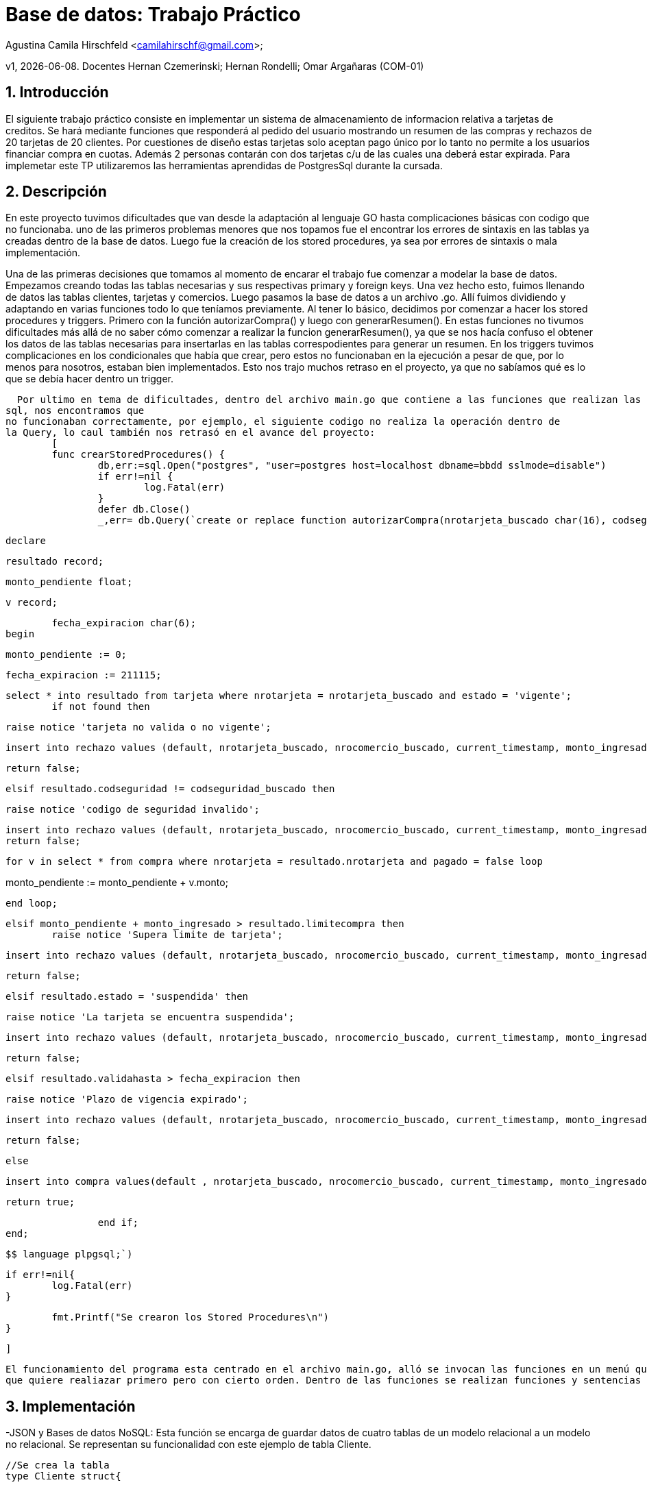 = Base de datos: Trabajo Práctico 

Agustina Camila Hirschfeld <camilahirschf@gmail.com>;



v1, {docdate}. Docentes Hernan Czemerinski; Hernan Rondelli; Omar Argañaras (COM-01)

:title-page:

:numbered:

:source-highlighter: coderay
:tabsize: 4



== Introducción

El siguiente trabajo práctico consiste en implementar un sistema de almacenamiento de informacion relativa a tarjetas de creditos.
Se hará mediante funciones que responderá al pedido del usuario mostrando un resumen de las compras y rechazos de 20 tarjetas de 20 clientes.
Por cuestiones de diseño estas tarjetas solo aceptan pago único por lo tanto no permite a los usuarios financiar compra en cuotas. Además 2 personas
contarán con dos tarjetas c/u de las cuales una deberá estar expirada.
Para implemetar este TP utilizaremos las herramientas aprendidas de PostgresSql durante la cursada. 

== Descripción


En este proyecto tuvimos dificultades que van desde la adaptación al lenguaje GO hasta complicaciones básicas con codigo que no funcionaba.
uno de las primeros problemas menores que nos topamos fue el encontrar los errores de sintaxis en las tablas ya creadas dentro de la base de datos.
Luego fue la creación de los stored procedures, ya sea por errores de sintaxis o mala implementación. 

Una de las primeras decisiones que tomamos al momento de encarar el trabajo fue comenzar a modelar la base de datos.
Empezamos creando todas las tablas necesarias y sus respectivas primary y foreign keys. Una vez hecho esto, fuimos llenando de datos las tablas
clientes, tarjetas y comercios. 
Luego pasamos la base de datos a un archivo .go. Allí fuimos dividiendo y adaptando en varias funciones todo
lo que teníamos 
previamente. Al tener lo básico, decidimos por comenzar a hacer los stored procedures y triggers. Primero con la función 
autorizarCompra()
y luego con generarResumen(). En estas funciones no tivumos dificultades más allá de no saber cómo comenzar a
realizar la funcion generarResumen(), ya que se nos hacía confuso 
el obtener los datos de las tablas necesarias para insertarlas
en las tablas correspodientes para generar un resumen.
En los triggers tuvimos complicaciones en los condicionales que había
que crear, pero estos no funcionaban en la ejecución a pesar de que, por lo menos para nosotros,
estaban bien implementados.
Esto nos trajo muchos retraso en el proyecto, ya que no sabíamos qué es lo que se debía hacer dentro un trigger.


  Por ultimo en tema de dificultades, dentro del archivo main.go que contiene a las funciones que realizan las operaciones en
sql, nos encontramos que
no funcionaban correctamente, por ejemplo, el siguiente codigo no realiza la operación dentro de
la Query, lo caul también nos retrasó en el avance del proyecto:
	[
	func crearStoredProcedures() {
		db,err:=sql.Open("postgres", "user=postgres host=localhost dbname=bbdd sslmode=disable")
		if err!=nil {
			log.Fatal(err)
		}
		defer db.Close()
		_,err= db.Query(`create or replace function autorizarCompra(nrotarjeta_buscado char(16), codseguridad_buscado char(4), nrocomercio_buscado int, monto_ingresado decimal(7,2)) returns boolean as $$
		

				declare

	 
							resultado record;
   
	 
							monto_pendiente float;
   
	 
							v record;

   
	 
							fecha_expiracion char(6);
						begin
	
	 	
							monto_pendiente := 0;
	 	
							fecha_expiracion := 211115;
 	
   	

	 	
							select * into resultado from tarjeta where nrotarjeta = nrotarjeta_buscado and estado = 'vigente';
								if not found then
   			
									raise notice 'tarjeta no valida o no vigente';
 
									insert into rechazo values (default, nrotarjeta_buscado, nrocomercio_buscado, current_timestamp, monto_ingresado, 'tarjeta no valida o no vigente');
   
									return false;


	 		
								elsif resultado.codseguridad != codseguridad_buscado then
   		 
									raise notice 'codigo de seguridad invalido';
 
	 	  	
									insert into rechazo values (default, nrotarjeta_buscado, nrocomercio_buscado, current_timestamp, monto_ingresado, 'codigo de seguridad invalido');	
									return false;

			
								for v in select * from compra where nrotarjeta = resultado.nrotarjeta and pagado = false loop
									
monto_pendiente := monto_pendiente + v.monto;
 		 
			
								end loop;



			
								elsif monto_pendiente + monto_ingresado > resultado.limitecompra then
									raise notice 'Supera limite de tarjeta';
 	   		
		
									insert into rechazo values (default, nrotarjeta_buscado, nrocomercio_buscado, current_timestamp, monto_ingresado, 'Supera limite de tarjeta');
 	  
									return false;


			
								elsif resultado.estado = 'suspendida' then
			
				 
									raise notice 'La tarjeta se encuentra suspendida';
 	   
				 
									insert into rechazo values (default, nrotarjeta_buscado, nrocomercio_buscado, current_timestamp, monto_ingresado, 'La tarjeta se encuentra suspendida');
	
									return false;

			
						

	  elsif resultado.validahasta > fecha_expiracion then
						
		   raise notice 'Plazo de vigencia expirado';
 	 
		 
									insert into rechazo values (default, nrotarjeta_buscado, nrocomercio_buscado, current_timestamp, monto_ingresado, 'Plazo de vigencia expirado');
						
		   return false;
 	   	
			

		 	
								else 
   		 
		 	 	
									insert into compra values(default , nrotarjeta_buscado, nrocomercio_buscado, current_timestamp, monto_ingresado, false);
  
									return true;
   		 	

		 	 	
								end if;
						end;	
   	
						$$ language plpgsql;`)
			
		if err!=nil{
			log.Fatal(err)
		}
		
		fmt.Printf("Se crearon los Stored Procedures\n")
	}
	
	]


 El funcionamiento del programa esta centrado en el archivo main.go, alló se invocan las funciones en un menú que permite al usuario elegir por medio de numeros la función 
 que quiere realiazar primero pero con cierto orden. Dentro de las funciones se realizan funciones y sentencias escritas en código sql.	 
  


== Implementación

-JSON y Bases de datos NoSQL:
Esta función se encarga de guardar datos de cuatro tablas de un modelo relacional a un modelo no relacional. Se representan su funcionalidad con
este ejemplo de tabla Cliente.
----
//Se crea la tabla
type Cliente struct{
	
	Nrocliente int
	
	Nombre string
	
	Apellido string
	Domicilio string
	Telefono string

}
//Se cargan los registros


cliente_1 := Cliente{1, "Losa", "Pastor", "Ingeniero Agustin Rosas 95", "11-5487-9827"}
		
cliente_2 := Cliente{2, "Celestina", "Lobo", "Av Rivadavia 1391", "11-9159-7968"}
		
cliente_3 := Cliente{3, "Belen", "Torre", "San Miguel", "11-0243-8815"}

//Se guarda en una variable los datos covertidos en JSON
Cliente_1_JSON, err := json.Marshal(cliente_1)
		
	if err != nil{
		
	log.Fatal(err)	
		
	}	

		
Cliente_2_JSON, err := json.Marshal(cliente_2)
		
	if err != nil{
		
	log.Fatal(err)	
		
	}

		
Cliente_3_JSON, err := json.Marshal(cliente_3)
		
	if err != nil{
		
	log.Fatal(err)	
		
	}
//Se llama a la funcion CreateUpdate para guardar los datos que se pasan como parametro la bd, la tabla, registro de la tabla y el registro convertido en JSON. 
CreateUpdate(db, "cliente", []byte(strconv.Itoa(cliente_1.Nrocliente)), Cliente_1_JSON)
	
	
	
CreateUpdate(db, "cliente", []byte(strconv.Itoa(cliente_2.Nrocliente)), Cliente_2_JSON)
	
	
	
CreateUpdate(db, "cliente", []byte(strconv.Itoa(cliente_3.Nrocliente)), Cliente_3_JSON)


//Se guarda en una variable los datos leidos.	
Cliente1, err := ReadUnique(db, "cliente", []byte(strconv.Itoa(cliente_1.Nrocliente)))
	
	
	
Cliente2, err := ReadUnique(db, "cliente", []byte(strconv.Itoa(cliente_2.Nrocliente)))
	
	
	
Cliente3, err := ReadUnique(db, "cliente", []byte(strconv.Itoa(cliente_3.Nrocliente)))
//Se imprime la varible para ver los datos obtenidos.	
	
fmt.Printf("%s\n", Cliente1)
	
	
	
fmt.Printf("%s\n", Cliente2)
	
	
	
fmt.Printf("%s\n", Cliente3)
----
		type consumosVirtuales struct{
		nrotarjeta int 
		codseguridad, nrocomercio int
		monto float64 
	} 
	
	func probarConsumos(){
	
		db,err:=sql.Open("postgres", "user=postgres host=localhost dbname=bbdd sslmode=disable")
		if err!=nil {
			log.Fatal(err)
		}
		defer db.Close()
	
		_,err= db.Query(` create or replace function Autorizar() returns void as $$
							declare
		

					v record;
							begin 
			
								for v in select * from consumosVirtuales loop
		
			
									PERFORM autorizarCompra(v.nrotarjeta, v.codseguridad, v.nrocomercio, v.monto);

		
								end loop;
							end;
							$$ 	language plpgsql;
`)
								
		if err!=nil{
			log.Fatal(err)
		}
							
		fmt.Printf("Se probaron los consumos\n")
	}
	
	
	//falta generar resumen
	func crearStoredProcedures() {
		db,err:=sql.Open("postgres", "user=postgres host=localhost dbname=bbdd sslmode=disable")
		if err!=nil {
			log.Fatal(err)
		}
		defer db.Close()
		_,err= db.Query(`create or replace function autorizarCompra(nrotarjeta_buscado char(16), codseguridad_buscado char(4), nrocomercio_buscado int, monto_ingresado decimal(7,2)) returns boolean as $$
		

				declare

	 
							resultado record;
   
	 
							monto_pendiente float;
   
	 
							v record;

   
	 
							fecha_expiracion char(6);
						begin
	
	 	
							monto_pendiente := 0;
	 	
							fecha_expiracion := 211115;
 	
   	

	 	
							select * into resultado from tarjeta where nrotarjeta = nrotarjeta_buscado and estado = 'vigente';
								if not found then
   			
									raise notice 'tarjeta no valida o no vigente';
 
									insert into rechazo values (default, nrotarjeta_buscado, nrocomercio_buscado, current_timestamp, monto_ingresado, 'tarjeta no valida o no vigente');
   
									return false;


	 		
								elsif resultado.codseguridad != codseguridad_buscado then
   		 
									raise notice 'codigo de seguridad invalido';
 
	 	  	
									insert into rechazo values (default, nrotarjeta_buscado, nrocomercio_buscado, current_timestamp, monto_ingresado, 'codigo de seguridad invalido');	
									return false;

			
								for v in select * from compra where nrotarjeta = resultado.nrotarjeta and pagado = false loop
									
monto_pendiente := monto_pendiente + v.monto;
 		 
			
								end loop;



			
								elsif monto_pendiente + monto_ingresado > resultado.limitecompra then
									raise notice 'Supera limite de tarjeta';
 	   		
		
									insert into rechazo values (default, nrotarjeta_buscado, nrocomercio_buscado, current_timestamp, monto_ingresado, 'Supera limite de tarjeta');
 	  
									return false;


			
								elsif resultado.estado = 'suspendida' then
			
				 
									raise notice 'La tarjeta se encuentra suspendida';
 	   
				 
									insert into rechazo values (default, nrotarjeta_buscado, nrocomercio_buscado, current_timestamp, monto_ingresado, 'La tarjeta se encuentra suspendida');
	
									return false;

			
						

	  elsif resultado.validahasta > fecha_expiracion then
						
		   raise notice 'Plazo de vigencia expirado';
 	 
		 
									insert into rechazo values (default, nrotarjeta_buscado, nrocomercio_buscado, current_timestamp, monto_ingresado, 'Plazo de vigencia expirado');
						
		   return false;
 	   	
			

		 	
								else 
   		 
		 	 	
									insert into compra values(default , nrotarjeta_buscado, nrocomercio_buscado, current_timestamp, monto_ingresado, false);
  
									return true;
   		 	

		 	 	
								end if;
						end;	
   	
						$$ language plpgsql;`)
			
		if err!=nil{
			log.Fatal(err)
		}
		
		fmt.Printf("Se crearon los Stored Procedures\n")
	}
	
	
	func salir() {
		n:=5
		for  i:=0 ; i<n ;i++ {
			break
		}
	}
	
	func crearTriggers(){
		db,err:=sql.Open("postgres", "user=postgres host=localhost dbname=bbdd sslmode=disable")
			if err!=nil {
				log.Fatal(err)
			}
			defer db.Close()
			_,err= db.Query(`create or replace function rechazo() returns trigger as $$
							 declare
							 begin

	
								insert into alerta values(default, new.nrotarjeta, current_timestamp, new.nrorechazo, 0, new.motivo);
							 	return new;
							 end;
							 $$ language plpgsql;
	
							create trigger rechazo_trg
							after update or insert on rechazo
							for each row
							execute procedure rechazo();
							
							create or replace function dosCompras1min() returns trigger as $$
							declare 
								i char(16);
							begin 
								select into i nrotarjeta from compra c1 where exists(select nrotarjeta from compra c2 where c1.nrotarjeta=c2.nrotarjeta group by nrotarjeta having count(c2.nrotarjeta)>=2
								and exists (select codigopostal from comercio p1 where exists(select codigopostal from comercio p2 where p1.codigopostal=p2.codigopostal group by codigopostal having count(p2.codigopostal)>=2)));
								if found then 
									insert into alerta values(default, i, current_timestamp, null, 1, 'dos compras en menos de 1 minuto');
								end if;
								return new;
							end;
							$$ language plpgsql;
							
							create trigger dosCompras_trg 
							after update or insert on compra
							for each row
							execute procedure dosCompras1min();
							
							create or replace function dosCompras5min() returns trigger as $$
							declare
								v char(16);
							begin
								select into v nrotarjeta from compra c1 where exists(select nrotarjeta from compra c2 where c1.nrotarjeta=c2.nrotarjeta group by nrotarjeta having count(c2.nrotarjeta)>=2
								and exists (select distinct(codigopostal) from comercio group by codigopostal));
								if found then 
									insert into alerta values(default, v, current_timestamp, null, 5, 'dos compras en menos de 5 minuto');
								end if;
								return new;
							end;
							$$ language plpgsql;
							 
							create trigger dosCompras5min_trg 
							after update or insert on compra
							for each row
							execute procedure dosCompras5min();
							`)
	
		if err!=nil {
		log.Fatal(err)
	}
		fmt.Printf("Se crearon los Triggers\n")																									
	} 
	
]

Stored porcedure y triggers:
[
	create or replace function autorizarCompra(nrotarjeta_buscado char(16), codseguridad_buscado char(4), nrocomercio_buscado int, monto_ingresado decimal(7,2)) returns boolean as $$
	declare
		 resultado record;
   
		 monto_pendiente float;
   
		 v record;

   
		 fecha_expiracion char(6);
	
	begin
		
		 	monto_pendiente := 0;
		 	fecha_expiracion := 211115;
 	
   	
	
		 	select * into resultado from tarjeta where nrotarjeta = nrotarjeta_buscado and estado = 'vigente';
		
	
		 		if not found then
   			
		 			raise notice 'tarjeta no valida o no vigente';
   		 	
		 			insert into rechazo values (default, nrotarjeta_buscado, nrocomercio_buscado, current_timestamp, monto_ingresado, 'tarjeta no valida o no vigente');
   		 	
   		 	
		 			return false;
	
		 		elsif resultado.codseguridad != codseguridad_buscado then
   		  
		 			raise notice 'codigo de seguridad invalido';
 
		 	  		insert into rechazo values (default, nrotarjeta_buscado, nrocomercio_buscado, current_timestamp, monto_ingresado, 'codigo de seguridad invalido');		 	     	 		    	
		 	  		return false;
	
				for v in select * from compra where nrotarjeta = resultado.nrotarjeta and pagado = false loop
 	
				monto_pendiente := monto_pendiente + v.monto;
 		 
				end loop;
	
				elsif monto_pendiente + monto_ingresado > resultado.limitecompra then
				 	raise notice 'Supera limite de tarjeta';
 	   		
				 	insert into rechazo values (default, nrotarjeta_buscado, nrocomercio_buscado, current_timestamp, monto_ingresado, 'Supera limite de tarjeta');
 	   		
					return false;
	
				elsif resultado.estado = 'suspendida' then
			
					 raise notice 'La tarjeta se encuentra suspendida';
 	   
					 insert into rechazo values (default, nrotarjeta_buscado, nrocomercio_buscado, current_timestamp, monto_ingresado, 'La tarjeta se encuentra suspendida');
			
				 	 return false;

			
	
				elsif resultado.validahasta > fecha_expiracion then
				 	 raise notice 'Plazo de vigencia expirado';
 	 
			  		 insert into rechazo values (default, nrotarjeta_buscado, nrocomercio_buscado, current_timestamp, monto_ingresado, 'Plazo de vigencia expirado');
			 	   	 return false;
 	   	
			
	
			 	 else 
   		 
			 	 	insert into compra values(default , nrotarjeta_buscado, nrocomercio_buscado, current_timestamp, monto_ingresado, false);
   	
			 	 	return true;
   		 	
			 	 	end if;
	
	end;	
   	
	$$ language plpgsql;


	create or replace function Autorizar() returns void as $$
	declare
		v record;
	begin 
				for v in select * from consumosVirtuales loop
		
					PERFORM autorizarCompra(v.nrotarjeta, v.codseguridad, v.nrocomercio, v.monto);
				end loop;
	
	end;
	
$$ language plpgsql;

	
	create or replace function rechazo() returns trigger as $$
	declare
	begin
		insert into alerta values(default, new.nrotarjeta, current_timestamp, new.nrorechazo, 0, new.motivo);
		return new;
	
	end;
	$$ language plpgsql;
	
	create trigger rechazo_trg
	after update or insert on rechazo
	for each row
	execute procedure rechazo();
	
	
	create or replace function dosCompras1min() returns trigger as $$
	declare 
		i char(16);
	begin 
		select into i nrotarjeta from compra c1 where exists(select nrotarjeta from compra c2 where c1.nrotarjeta=c2.nrotarjeta group by nrotarjeta having count(c2.nrotarjeta)>=2
		and exists (select codigopostal from comercio p1 where exists(select codigopostal from comercio p2 where p1.codigopostal=p2.codigopostal group by codigopostal having count(p2.codigopostal)>=2)));
		if found then 
			insert into alerta values(default, i, current_timestamp, null, 1, 'dos compras en menos de 1 minuto');
		end if;
		return new;
	end;
	$$ language plpgsql;
	
	create trigger dosCompras_trg 
	after update or insert on compra
	for each row
	execute procedure dosCompras1min();
	
	create or replace function dosCompras5min() returns trigger as $$
	declare
		v char(16);
	begin
		select into v nrotarjeta from compra c1 where exists(select nrotarjeta from compra c2 where c1.nrotarjeta=c2.nrotarjeta group by nrotarjeta having count(c2.nrotarjeta)>=2
		and exists (select distinct(codigopostal) from comercio group by codigopostal));
		if found then 
			insert into alerta values(default, v, current_timestamp, null, 5, 'dos compras en menos de 5 minuto');
		end if;
		return new;
	end;
	$$ language plpgsql;
	 
	create trigger dosCompras5min_trg 
	after update or insert on compra
	for each row
	execute procedure dosCompras5min();
	
]

== Conclusiones

 Este proyecto nos sirvió para reflejar todos nuestros conocimientos obtenidos que se dio durante toda la cursada de la materia,
como también la información que obtuvimos por realizar búsquedas por nuestra cuenta sobre las herramientas que requería el trabajo.
 Se logró realizar el total del proyecto, lo cual estamos satisfechos por el resultado, ya que se nos presentaron varios incovenientes
pero pudimos afrontarlos en conjunto.
 
  


